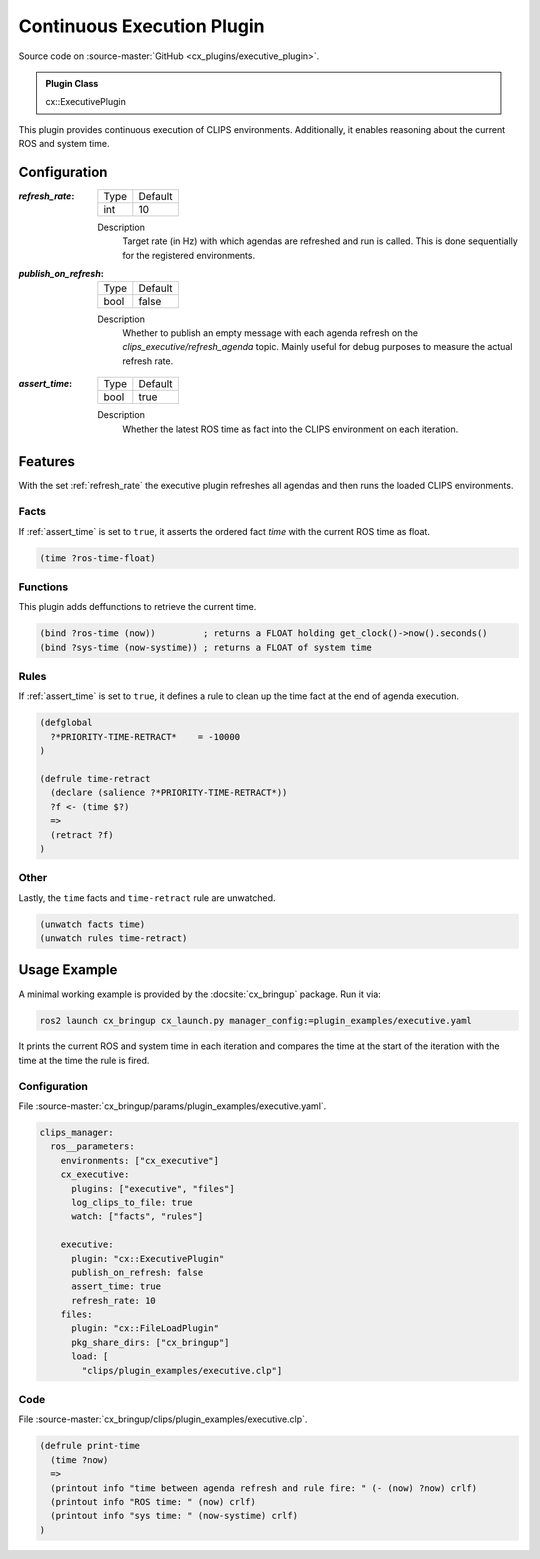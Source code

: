 .. _usage_executive_plugin:

Continuous Execution Plugin
###########################

Source code on :source-master:`GitHub <cx_plugins/executive_plugin>`.

.. admonition:: Plugin Class

  cx::ExecutivePlugin

This plugin provides continuous execution of CLIPS environments.
Additionally, it enables reasoning about the current ROS and system time.

Configuration
*************

.. _refresh_rate:

:`refresh_rate`:

  ============ =======
  Type         Default
  ------------ -------
  int          10
  ============ =======

  Description
    Target rate (in Hz) with which agendas are refreshed and run is called.
    This is done sequentially for the registered environments.

:`publish_on_refresh`:

  ============ =======
  Type         Default
  ------------ -------
  bool         false
  ============ =======

  Description
    Whether to publish an empty message with each agenda refresh on the `clips_executive/refresh_agenda` topic.
    Mainly useful for debug purposes to measure the actual refresh rate.

.. _assert_time:

:`assert_time`:

  ============ =======
  Type         Default
  ------------ -------
  bool         true
  ============ =======

  Description
    Whether the latest ROS time as fact into the CLIPS environment on each iteration.


Features
********

With the set :ref:`refresh_rate` the executive plugin refreshes all agendas and then runs the loaded CLIPS environments.

Facts
~~~~~

If :ref:`assert_time` is set to ``true``, it asserts the ordered fact `time` with the current ROS time as float.

.. code-block:: lisp

  (time ?ros-time-float)

Functions
~~~~~~~~~

This plugin adds deffunctions to retrieve the current time.

.. code-block:: lisp

  (bind ?ros-time (now))         ; returns a FLOAT holding get_clock()->now().seconds()
  (bind ?sys-time (now-systime)) ; returns a FLOAT of system time


Rules
~~~~~

If :ref:`assert_time` is set to ``true``, it defines a rule to clean up the time fact at the end of agenda execution.

.. code-block:: lisp

  (defglobal
    ?*PRIORITY-TIME-RETRACT*    = -10000
  )

  (defrule time-retract
    (declare (salience ?*PRIORITY-TIME-RETRACT*))
    ?f <- (time $?)
    =>
    (retract ?f)
  )

Other
~~~~~

Lastly, the ``time`` facts and  ``time-retract`` rule are unwatched.

.. code-block:: lisp

  (unwatch facts time)
  (unwatch rules time-retract)


Usage Example
*************

A minimal working example is provided by the :docsite:`cx_bringup` package. Run it via:

.. code-block:: bash

    ros2 launch cx_bringup cx_launch.py manager_config:=plugin_examples/executive.yaml

It prints the current ROS and system time in each iteration and compares the time at the start of the iteration with the time at the time the rule is fired.

Configuration
~~~~~~~~~~~~~

File :source-master:`cx_bringup/params/plugin_examples/executive.yaml`.

.. code-block:: yaml

  clips_manager:
    ros__parameters:
      environments: ["cx_executive"]
      cx_executive:
        plugins: ["executive", "files"]
        log_clips_to_file: true
        watch: ["facts", "rules"]

      executive:
        plugin: "cx::ExecutivePlugin"
        publish_on_refresh: false
        assert_time: true
        refresh_rate: 10
      files:
        plugin: "cx::FileLoadPlugin"
        pkg_share_dirs: ["cx_bringup"]
        load: [
          "clips/plugin_examples/executive.clp"]

Code
~~~~

File :source-master:`cx_bringup/clips/plugin_examples/executive.clp`.

.. code-block:: lisp

  (defrule print-time
    (time ?now)
    =>
    (printout info "time between agenda refresh and rule fire: " (- (now) ?now) crlf)
    (printout info "ROS time: " (now) crlf)
    (printout info "sys time: " (now-systime) crlf)
  )
